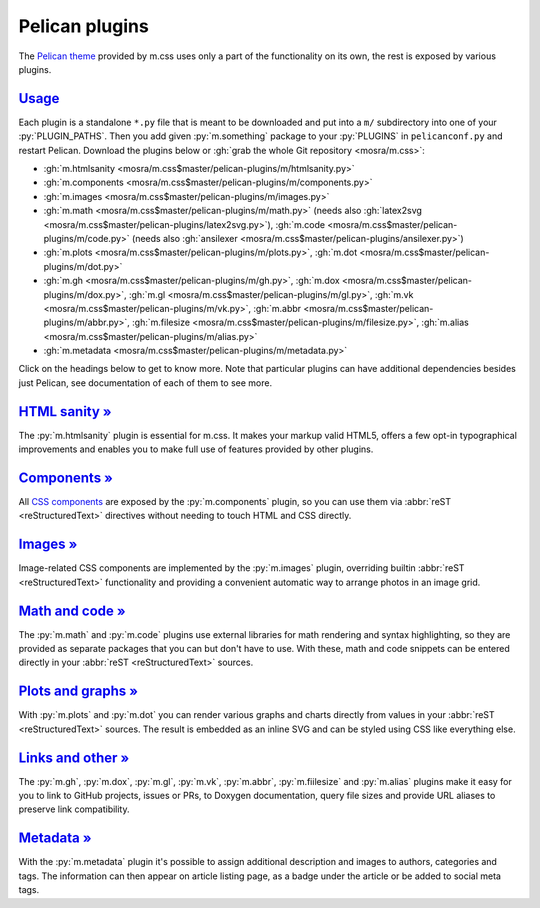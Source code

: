 ..
    This file is part of m.css.

    Copyright © 2017, 2018 Vladimír Vondruš <mosra@centrum.cz>

    Permission is hereby granted, free of charge, to any person obtaining a
    copy of this software and associated documentation files (the "Software"),
    to deal in the Software without restriction, including without limitation
    the rights to use, copy, modify, merge, publish, distribute, sublicense,
    and/or sell copies of the Software, and to permit persons to whom the
    Software is furnished to do so, subject to the following conditions:

    The above copyright notice and this permission notice shall be included
    in all copies or substantial portions of the Software.

    THE SOFTWARE IS PROVIDED "AS IS", WITHOUT WARRANTY OF ANY KIND, EXPRESS OR
    IMPLIED, INCLUDING BUT NOT LIMITED TO THE WARRANTIES OF MERCHANTABILITY,
    FITNESS FOR A PARTICULAR PURPOSE AND NONINFRINGEMENT. IN NO EVENT SHALL
    THE AUTHORS OR COPYRIGHT HOLDERS BE LIABLE FOR ANY CLAIM, DAMAGES OR OTHER
    LIABILITY, WHETHER IN AN ACTION OF CONTRACT, TORT OR OTHERWISE, ARISING
    FROM, OUT OF OR IN CONNECTION WITH THE SOFTWARE OR THE USE OR OTHER
    DEALINGS IN THE SOFTWARE.
..

Pelican plugins
###############

.. role:: py(code)
    :language: py

The `Pelican theme <{filename}/pelican/theme.rst>`_ provided by m.css uses only
a part of the functionality on its own, the rest is exposed by various plugins.

`Usage`_
========

Each plugin is a standalone ``*.py`` file that is meant to be downloaded and
put into a ``m/`` subdirectory into one of your :py:`PLUGIN_PATHS`. Then you
add given :py:`m.something` package to your :py:`PLUGINS` in ``pelicanconf.py``
and restart Pelican. Download the plugins below or
:gh:`grab the whole Git repository <mosra/m.css>`:

-   :gh:`m.htmlsanity <mosra/m.css$master/pelican-plugins/m/htmlsanity.py>`
-   :gh:`m.components <mosra/m.css$master/pelican-plugins/m/components.py>`
-   :gh:`m.images <mosra/m.css$master/pelican-plugins/m/images.py>`
-   :gh:`m.math  <mosra/m.css$master/pelican-plugins/m/math.py>` (needs also :gh:`latex2svg <mosra/m.css$master/pelican-plugins/latex2svg.py>`),
    :gh:`m.code <mosra/m.css$master/pelican-plugins/m/code.py>` (needs also :gh:`ansilexer <mosra/m.css$master/pelican-plugins/ansilexer.py>`)
-   :gh:`m.plots <mosra/m.css$master/pelican-plugins/m/plots.py>`,
    :gh:`m.dot <mosra/m.css$master/pelican-plugins/m/dot.py>`
-   :gh:`m.gh <mosra/m.css$master/pelican-plugins/m/gh.py>`,
    :gh:`m.dox <mosra/m.css$master/pelican-plugins/m/dox.py>`,
    :gh:`m.gl <mosra/m.css$master/pelican-plugins/m/gl.py>`,
    :gh:`m.vk <mosra/m.css$master/pelican-plugins/m/vk.py>`,
    :gh:`m.abbr <mosra/m.css$master/pelican-plugins/m/abbr.py>`,
    :gh:`m.filesize <mosra/m.css$master/pelican-plugins/m/filesize.py>`,
    :gh:`m.alias <mosra/m.css$master/pelican-plugins/m/alias.py>`
-   :gh:`m.metadata <mosra/m.css$master/pelican-plugins/m/metadata.py>`

Click on the headings below to get to know more. Note that particular plugins
can have additional dependencies besides just Pelican, see documentation of
each of them to see more.

`HTML sanity » <{filename}/plugins/htmlsanity.rst>`_
====================================================

The :py:`m.htmlsanity` plugin is essential for m.css. It makes your markup
valid HTML5, offers a few opt-in typographical improvements and enables you to
make full use of features provided by other plugins.

`Components » <{filename}/plugins/components.rst>`_
===================================================

All `CSS components <{filename}/css/components.rst>`_ are exposed by the
:py:`m.components` plugin, so you can use them via :abbr:`reST <reStructuredText>`
directives without needing to touch HTML and CSS directly.

`Images » <{filename}/plugins/images.rst>`_
===========================================

Image-related CSS components are implemented by the :py:`m.images` plugin,
overriding builtin :abbr:`reST <reStructuredText>` functionality and providing
a convenient automatic way to arrange photos in an image grid.

`Math and code » <{filename}/plugins/math-and-code.rst>`_
=========================================================

The :py:`m.math` and :py:`m.code` plugins use external libraries for math
rendering and syntax highlighting, so they are provided as separate packages
that you can but don't have to use. With these, math and code snippets can be
entered directly in your :abbr:`reST <reStructuredText>` sources.

`Plots and graphs » <{filename}/plugins/plots-and-graphs.rst>`_
===============================================================

With :py:`m.plots` and :py:`m.dot` you can render various graphs and charts
directly from values in your :abbr:`reST <reStructuredText>` sources. The
result is embedded as an inline SVG and can be styled using CSS like everything
else.

`Links and other » <{filename}/plugins/links.rst>`_
===================================================

The :py:`m.gh`, :py:`m.dox`, :py:`m.gl`, :py:`m.vk`, :py:`m.abbr`,
:py:`m.fiilesize` and :py:`m.alias` plugins make it easy for you to link to
GitHub projects, issues or PRs, to Doxygen documentation, query file sizes and
provide URL aliases to preserve link compatibility.

`Metadata » <{filename}/plugins/metadata.rst>`_
===============================================

With the :py:`m.metadata` plugin it's possible to assign additional description
and images to authors, categories and tags. The information can then appear on
article listing page, as a badge under the article or be added to social meta
tags.
